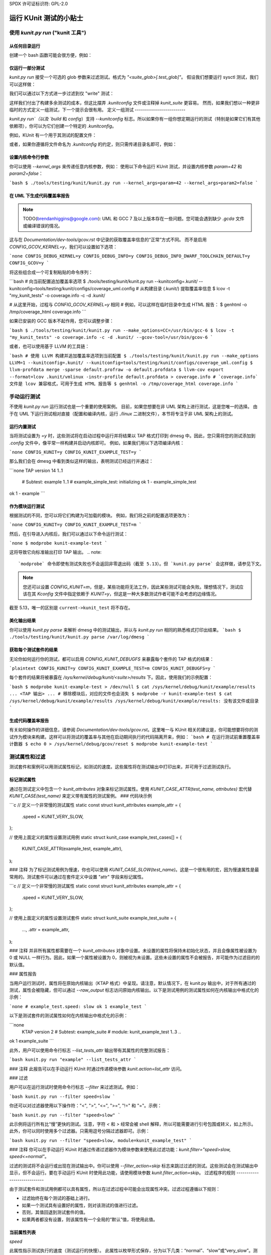 SPDX 许可证标识符: GPL-2.0

============================
运行 KUnit 测试的小贴士
============================

使用 `kunit.py run` ("kunit 工具")
=====================================

从任何目录运行
--------------------------

创建一个 bash 函数可能会很方便，例如：

.. 代码块:: bash

    function run_kunit() {
      ( cd "$(git rev-parse --show-toplevel)" && ./tools/testing/kunit/kunit.py run "$@" )
    }

.. 注意::
    早期版本的 `kunit.py`（5.6 之前）除非从内核根目录运行否则不起作用，因此使用子 shell 和 `cd`
仅运行一部分测试
-------------------------

`kunit.py run` 接受一个可选的 glob 参数来过滤测试。格式为 `"<suite_glob>[.test_glob]"`。
假设我们想要运行 sysctl 测试，我们可以这样做：

.. 代码块:: bash

    $ echo -e 'CONFIG_KUNIT=y\nCONFIG_KUNIT_ALL_TESTS=y' > .kunit/.kunitconfig
    $ ./tools/testing/kunit/kunit.py run 'sysctl*'

我们可以通过以下方式进一步过滤到仅 "write" 测试：

.. 代码块:: bash

    $ echo -e 'CONFIG_KUNIT=y\nCONFIG_KUNIT_ALL_TESTS=y' > .kunit/.kunitconfig
    $ ./tools/testing/kunit/kunit.py run 'sysctl*.*write*'

这样我们付出了构建多余测试的成本，但这比摆弄 `.kunitconfig` 文件或注释掉 `kunit_suite` 更容易。
然而，如果我们想以一种更非临时的方式定义一组测试，下一个提示会很有用。
定义一组测试
-------------------------

`kunit.py run`（以及 `build` 和 `config`）支持 `--kunitconfig` 标志。所以如果你有一组你想定期运行的测试（特别是如果它们有其他依赖项），你可以为它们创建一个特定的 `.kunitconfig`。

例如，KUnit 有一个用于其测试的配置文件：

.. 代码块:: bash

    $ ./tools/testing/kunit/kunit.py run --kunitconfig=lib/kunit/.kunitconfig

或者，如果你遵循将文件命名为 `.kunitconfig` 的约定，则只需传递目录名即可，例如：

.. 代码块:: bash

    $ ./tools/testing/kunit/kunit.py run --kunitconfig=lib/kunit

.. 注意::
    这是一个相对较新的功能（5.12+），所以我们还没有关于哪些文件应该被提交，哪些只保留在本地的约定。由你和你的维护者决定某个配置是否有用到足以提交（并因此必须维护）。
.. 注意::
    在父目录和子目录中都有 `.kunitconfig` 片段是不确定的。有关于在这些文件中添加 "import" 语句的讨论，以便可以有一个顶层配置来运行所有子目录中的测试。但这意味着 `.kunitconfig` 文件不再仅仅是简单的 `.config` 片段。
    一个替代方案是让 kunit 工具自动递归地组合配置，但理论上测试可能依赖于不兼容的选项，因此处理这种情况会很棘手。
设置内核命令行参数
-------------------------------------

你可以使用 `--kernel_args` 来传递任意内核参数，例如：
使用以下命令运行 KUnit 测试，并设置内核参数 `param=42` 和 `param2=false`：

```bash
$ ./tools/testing/kunit/kunit.py run --kernel_args=param=42 --kernel_args=param2=false
```

在 UML 下生成代码覆盖率报告
------------------------------------------

.. note::
   TODO(brendanhiggins@google.com): UML 和 GCC 7 及以上版本存在一些问题。您可能会遇到缺少 `.gcda` 文件或编译错误的情况。
这与在 `Documentation/dev-tools/gcov.rst` 中记录的获取覆盖率信息的“正常”方式不同。
而不是启用 `CONFIG_GCOV_KERNEL=y`，我们可以设置如下选项：

```none
CONFIG_DEBUG_KERNEL=y
CONFIG_DEBUG_INFO=y
CONFIG_DEBUG_INFO_DWARF_TOOLCHAIN_DEFAULT=y
CONFIG_GCOV=y
```

将这些组合成一个可复制粘贴的命令序列：

```bash
# 向当前配置追加覆盖率选项
$ ./tools/testing/kunit/kunit.py run --kunitconfig=.kunit/ --kunitconfig=tools/testing/kunit/configs/coverage_uml.config
# 从构建目录 (.kunit/) 提取覆盖率信息
$ lcov -t "my_kunit_tests" -o coverage.info -c -d .kunit/

# 从这里开始，过程与 `CONFIG_GCOV_KERNEL=y` 相同
# 例如，可以这样在临时目录中生成 HTML 报告：
$ genhtml -o /tmp/coverage_html coverage.info
```

如果已安装的 GCC 版本不起作用，您可以调整步骤：

```bash
$ ./tools/testing/kunit/kunit.py run --make_options=CC=/usr/bin/gcc-6
$ lcov -t "my_kunit_tests" -o coverage.info -c -d .kunit/ --gcov-tool=/usr/bin/gcov-6
```

或者，也可以使用基于 LLVM 的工具链：

```bash
# 使用 LLVM 构建并追加覆盖率选项到当前配置
$ ./tools/testing/kunit/kunit.py run --make_options LLVM=1 --kunitconfig=.kunit/ --kunitconfig=tools/testing/kunit/configs/coverage_uml.config
$ llvm-profdata merge -sparse default.profraw -o default.profdata
$ llvm-cov export --format=lcov .kunit/vmlinux -instr-profile default.profdata > coverage.info
# `coverage.info` 文件是 lcov 兼容格式，可用于生成 HTML 报告等
$ genhtml -o /tmp/coverage_html coverage.info
```

手动运行测试
=============

不使用 `kunit.py run` 运行测试也是一个重要的使用案例。
目前，如果您想要在非 UML 架构上进行测试，这是您唯一的选择。
由于在 UML 下运行测试相对直接（配置和编译内核，运行 `./linux` 二进制文件），本节将专注于非 UML 架构上的测试。

运行内置测试
--------------

当将测试设置为 `=y` 时，这些测试将在启动过程中运行并将结果以 TAP 格式打印到 dmesg 中。因此，您只需将您的测试添加到 `.config` 文件中，像平常一样构建并启动内核即可。
例如，如果我们用以下选项编译内核：

```none
CONFIG_KUNIT=y
CONFIG_KUNIT_EXAMPLE_TEST=y
```

那么我们会在 dmesg 中看到类似这样的输出，表明测试已经运行并通过：

```none
TAP version 14
1..1
    # Subtest: example
    1..1
    # example_simple_test: initializing
    ok 1 - example_simple_test
ok 1 - example
```

作为模块运行测试
------------------------

根据测试的不同，您可以将它们构建为可加载的模块。
例如，我们将之前的配置选项更改为：

```none
CONFIG_KUNIT=y
CONFIG_KUNIT_EXAMPLE_TEST=m
```

然后，在引导进入内核后，我们可以通过以下命令运行测试：

```none
$ modprobe kunit-example-test
```

这将导致它向标准输出打印 TAP 输出。
.. note::
   `modprobe` 命令即使有测试失败也不会返回非零退出码（截至 5.13）。但 `kunit.py parse` 会这样做，请参见下文。
.. note::
   您还可以设置 `CONFIG_KUNIT=m`，但是，某些功能将无法工作，因此某些测试可能会失败。理想情况下，测试应该在其 `Kconfig` 文件中指定依赖于 `KUNIT=y`，但这是一种大多数测试作者可能不会考虑的边缘情况。
截至 5.13，唯一的区别是 ``current->kunit_test`` 将不存在。

美化输出结果
--------------

你可以使用 `kunit.py parse` 来解析 dmesg 中的测试输出，并以与 `kunit.py run` 相同的熟悉格式打印出结果。
```bash
$ ./tools/testing/kunit/kunit.py parse /var/log/dmesg
```

获取每个测试套件的结果
------------------------

无论你如何运行你的测试，都可以启用 `CONFIG_KUNIT_DEBUGFS` 来暴露每个套件的 TAP 格式的结果：

```plaintext
CONFIG_KUNIT=y
CONFIG_KUNIT_EXAMPLE_TEST=m
CONFIG_KUNIT_DEBUGFS=y
```

每个套件的结果将被暴露在 `/sys/kernel/debug/kunit/<suite>/results` 下。因此，使用我们的示例配置：

```bash
$ modprobe kunit-example-test > /dev/null
$ cat /sys/kernel/debug/kunit/example/results
... <TAP 输出> ...
# 移除模块后，对应的文件也会消失
$ modprobe -r kunit-example-test
$ cat /sys/kernel/debug/kunit/example/results
/sys/kernel/debug/kunit/example/results: 没有该文件或目录
```

生成代码覆盖率报告
----------------------

有关如何操作的详细信息，请参阅 `Documentation/dev-tools/gcov.rst`。这里唯一与 KUnit 相关的建议是，你可能想要将你的测试作为模块来构建。这样可以将测试的覆盖率与其他在启动期间执行的代码隔离开来，例如：
```bash
# 在运行测试前重置覆盖率计数器
$ echo 0 > /sys/kernel/debug/gcov/reset
$ modprobe kunit-example-test
```

测试属性和过滤
==================

测试套件和案例可以用测试属性标记，如测试的速度。这些属性将在测试输出中打印出来，并可用于过滤测试执行。

标记测试属性
-------------------

通过在测试定义中包含一个 `kunit_attributes` 对象来标记测试属性。使用 `KUNIT_CASE_ATTR(test_name, attributes)` 宏代替 `KUNIT_CASE(test_name)` 来定义带有属性的测试案例。
### 代码块示例

```c
// 定义一个非常慢的测试属性
static const struct kunit_attributes example_attr = {
	.speed = KUNIT_VERY_SLOW,
};

// 使用上面定义的属性设置测试用例
static struct kunit_case example_test_cases[] = {
	KUNIT_CASE_ATTR(example_test, example_attr),
};
```

### 注释
为了标记测试用例为慢速，你也可以使用 `KUNIT_CASE_SLOW(test_name)`。这是一个很有用的宏，因为慢速属性是最常用的。测试套件可以通过在套件定义中设置 "attr" 字段来标记属性。

```c
// 定义一个非常慢的测试属性
static const struct kunit_attributes example_attr = {
	.speed = KUNIT_VERY_SLOW,
};

// 使用上面定义的属性设置测试套件
static struct kunit_suite example_test_suite = {
	...,
	.attr = example_attr,
};
```

### 注释
并非所有属性都需要在一个 `kunit_attributes` 对象中设置。未设置的属性将保持未初始化状态，并且会像属性被设置为 0 或 NULL 一样行为。因此，如果一个属性被设置为 0，则被视为未设置。这些未设置的属性不会被报告，并可能作为过滤目的的默认值。

### 属性报告

当用户运行测试时，属性将在原始内核输出（KTAP 格式）中呈现。请注意，默认情况下，在 kunit.py 输出中，对于所有通过的测试，属性会被隐藏，但可以通过 `--raw_output` 标志访问原始内核输出。以下是测试用例的测试属性如何在内核输出中格式化的示例：

```none
# example_test.speed: slow
ok 1 example_test
```

以下是测试套件的测试属性如何在内核输出中格式化的示例：

```none
  KTAP version 2
  # Subtest: example_suite
  # module: kunit_example_test
  1..3
  ..
ok 1 example_suite
```

此外，用户可以使用命令行标志 `--list_tests_attr` 输出带有其属性的完整测试报告：

```bash
kunit.py run "example" --list_tests_attr
```

### 注释
此报告可以在手动运行 KUnit 时通过传递模块参数 `kunit.action=list_attr` 访问。

### 过滤

用户可以在运行测试时使用命令行标志 `--filter` 来过滤测试。例如：

```bash
kunit.py run --filter speed=slow
```

你还可以对过滤器使用以下操作符："<", ">", "<=", ">=", "!=" 和 "="。示例：

```bash
kunit.py run --filter "speed>slow"
```

此示例将运行所有比“慢”更快的测试。注意，字符 `<` 和 `>` 经常会被 shell 解释，所以可能需要进行引号包围或转义，如上所示。
此外，你可以同时使用多个过滤器。只需用逗号分隔过滤器即可。示例：

```bash
kunit.py run --filter "speed>slow, module=kunit_example_test"
```

### 注释
你可以在手动运行 KUnit 时通过传递过滤器作为模块参数来使用此过滤功能：`kunit.filter="speed>slow, speed<=normal"`。

过滤的测试将不会运行或出现在测试输出中。你可以使用 `--filter_action=skip` 标志来跳过过滤的测试。这些测试会在测试输出中显示，但不会运行。要在手动运行 KUnit 时使用此功能，请使用模块参数 `kunit.filter_action=skip`。
过滤程序的规则
----------------------------

由于测试套件和测试用例都可以具有属性，所以在过滤过程中可能会出现属性冲突。过滤过程遵循以下规则：

- 过滤始终在每个测试的基础上进行。
- 如果一个测试具有设置好的属性，则对该测试的值进行过滤。
- 否则，其值回退到测试套件的值。
- 如果两者都没有设置，则该属性有一个全局的“默认”值，将使用此值。

当前属性列表
--------------------------

`speed`

此属性指示测试执行的速度（测试运行的快慢）。
此属性以枚举形式保存，分为以下几类：“normal”、“slow”或“very_slow”。测试的默认速度假设为“normal”，这表示无论在哪台机器上运行，测试所需的时间相对较少（小于1秒）。比这更慢的任何测试可以标记为“slow”或“very_slow”。
可以通过宏`KUNIT_CASE_SLOW(test_name)`轻松地将测试用例的速度设置为“slow”。

`module`

此属性指示与测试相关的模块名称。
此属性自动以字符串形式保存，并为每个测试套件打印出来。
也可以使用此属性对测试进行过滤。
``is_init``

该属性表示测试是否使用初始化数据或函数。
此属性会自动保存为布尔值，并且也可以使用此属性对测试进行过滤。
